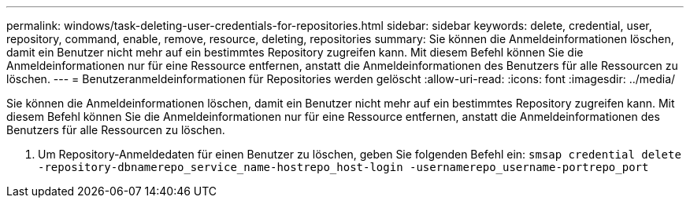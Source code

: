 ---
permalink: windows/task-deleting-user-credentials-for-repositories.html 
sidebar: sidebar 
keywords: delete, credential, user, repository, command, enable, remove, resource, deleting, repositories 
summary: Sie können die Anmeldeinformationen löschen, damit ein Benutzer nicht mehr auf ein bestimmtes Repository zugreifen kann. Mit diesem Befehl können Sie die Anmeldeinformationen nur für eine Ressource entfernen, anstatt die Anmeldeinformationen des Benutzers für alle Ressourcen zu löschen. 
---
= Benutzeranmeldeinformationen für Repositories werden gelöscht
:allow-uri-read: 
:icons: font
:imagesdir: ../media/


[role="lead"]
Sie können die Anmeldeinformationen löschen, damit ein Benutzer nicht mehr auf ein bestimmtes Repository zugreifen kann. Mit diesem Befehl können Sie die Anmeldeinformationen nur für eine Ressource entfernen, anstatt die Anmeldeinformationen des Benutzers für alle Ressourcen zu löschen.

. Um Repository-Anmeldedaten für einen Benutzer zu löschen, geben Sie folgenden Befehl ein: `smsap credential delete -repository-dbnamerepo_service_name-hostrepo_host-login -usernamerepo_username-portrepo_port`

